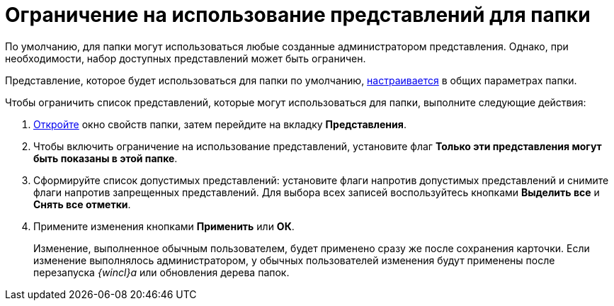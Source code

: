 = Ограничение на использование представлений для папки

По умолчанию, для папки могут использоваться любые созданные администратором представления. Однако, при необходимости, набор доступных представлений может быть ограничен.

Представление, которое будет использоваться для папки по умолчанию, xref:Folder_view.adoc[настраивается] в общих параметрах папки.

Чтобы ограничить список представлений, которые могут использоваться для папки, выполните следующие действия:

. [.ph .cmd]#xref:Folder_properties.adoc[Откройте] окно свойств папки, затем перейдите на вкладку [.keyword]*Представления*.#
. [.ph .cmd]#Чтобы включить ограничение на использование представлений, установите флаг [.keyword]*Только эти представления могут быть показаны в этой папке*.#
. [.ph .cmd]#Сформируйте список допустимых представлений: установите флаги напротив допустимых представлений и снимите флаги напротив запрещенных представлений. Для выбора всех записей воспользуйтесь кнопками [.keyword]*Выделить все* и [.keyword]*Снять все отметки*.#
. [.ph .cmd]#Примените изменения кнопками [.keyword]*Применить* или [.keyword]*ОК*.#
+
[.ph]#Изменение, выполненное обычным пользователем, будет применено сразу же после сохранения карточки. Если изменение выполнялось администратором, у обычных пользователей изменения будут применены после перезапуска _{wincl}а_ или обновления дерева папок.#

